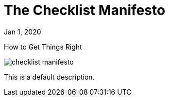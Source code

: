 = The Checklist Manifesto

[.date]
Jan 1, 2020

[.subtitle]
How to Get Things Right

[.hero]
image::/books/checklist-manifesto.jpg[]

This is a default description.

